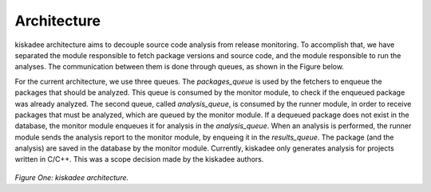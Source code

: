 Architecture
=====================

kiskadee architecture aims to decouple source code analysis from release
monitoring. To accomplish that, we have separated the module responsible to
fetch package versions and source code, and the module responsible to run
the analyses. The communication between them is done through queues, as shown
in the Figure below.

For the current architecture, we use three queues. The *packages_queue* is used
by the fetchers to enqueue the packages that should be analyzed. This queue is
consumed by the monitor module, to check if the enqueued package was already
analyzed. The second queue, called *analysis_queue*, is consumed by the runner
module, in order to receive packages that must be analyzed, which are queued by
the monitor module.  If a dequeued package does not exist in the database, the
monitor module enqueues it for analysis in the *analysis_queue*.  When an
analysis is performed, the runner module sends the analysis report to the
monitor module, by enqueing it in the *results_queue*. The package (and the
analysis) are saved in the database by the monitor module.  Currently, kiskadee
only generates analysis for projects written in C/C++. This was a scope
decision made by the kiskadee authors.

.. figure:: _static/kiskadee_arch.png
        :align: center

..

*Figure One: kiskadee architecture.*
